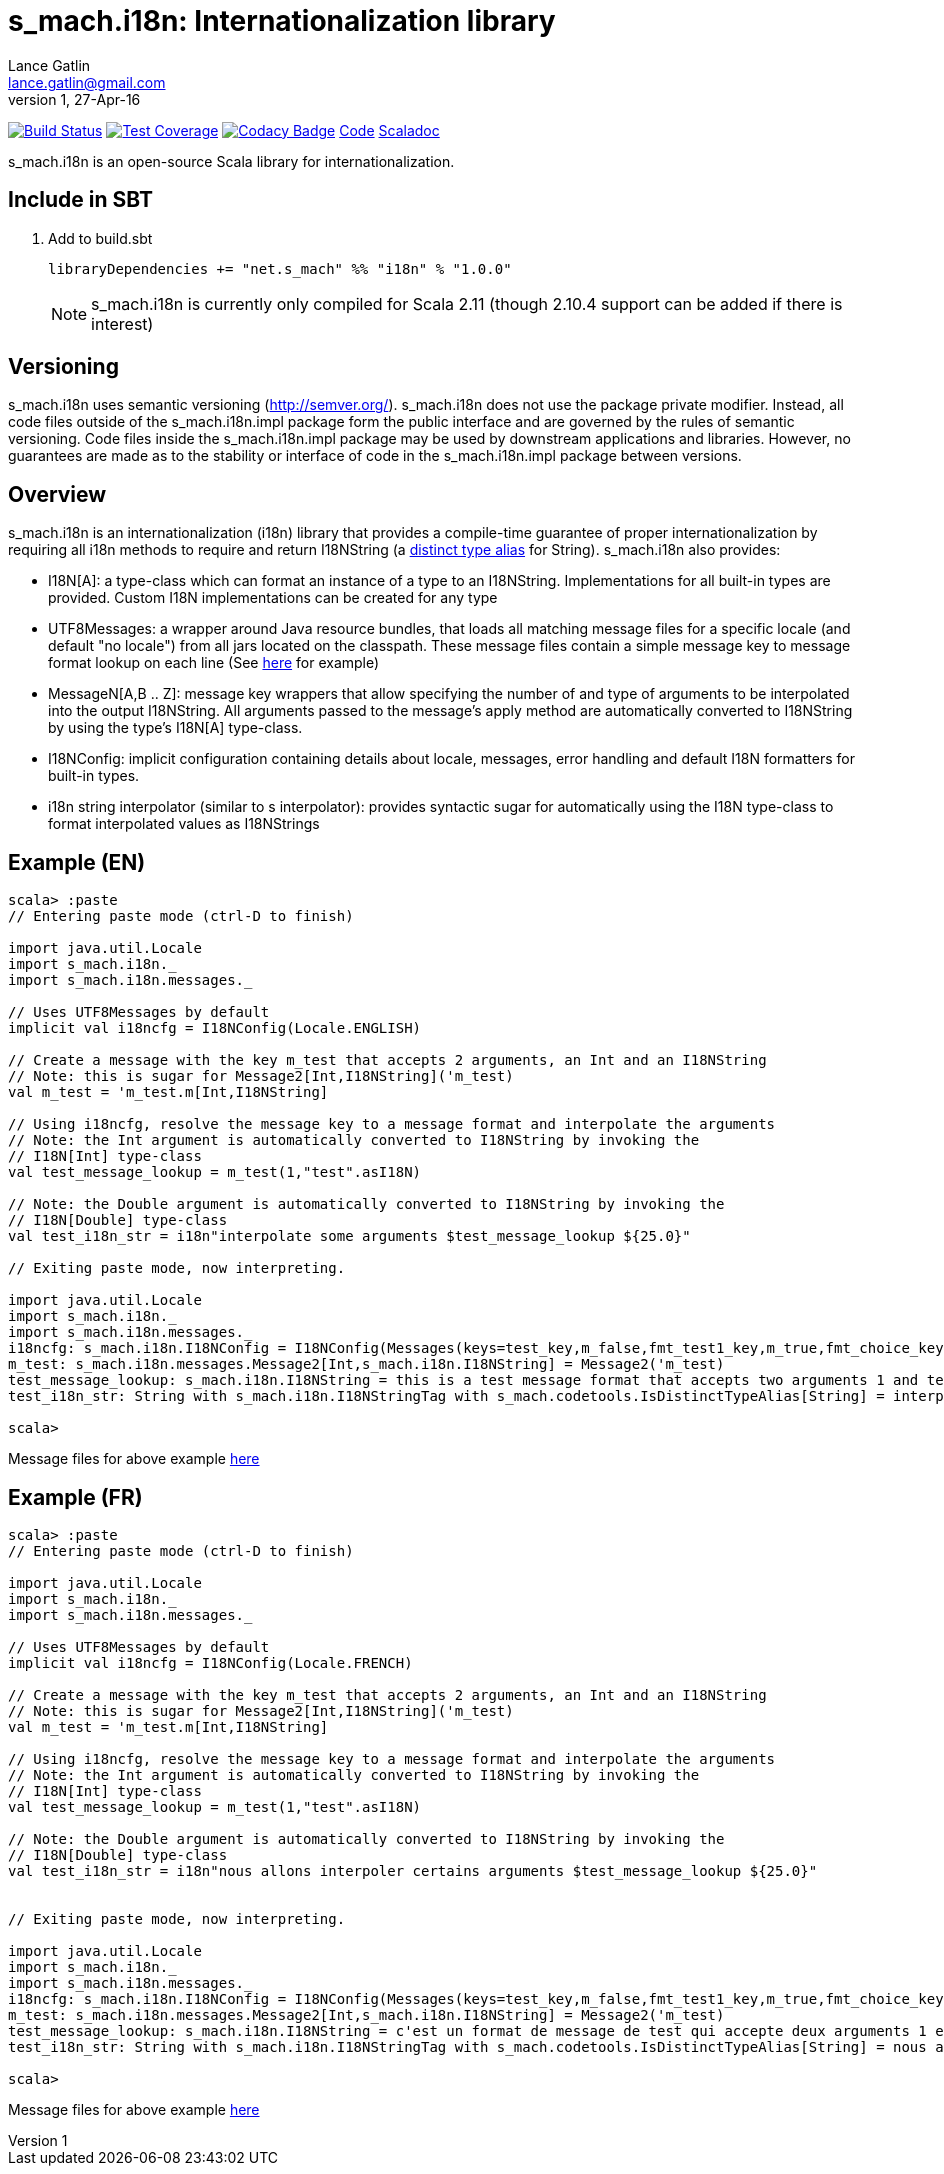 = s_mach.i18n: Internationalization library
Lance Gatlin <lance.gatlin@gmail.com>
v1,27-Apr-16
:blogpost-status: unpublished
:blogpost-categories: s_mach, scala

image:https://travis-ci.org/S-Mach/s_mach.i18n.svg[Build Status, link="https://travis-ci.org/S-Mach/s_mach.i18n"]
image:https://coveralls.io/repos/S-Mach/s_mach.i18n/badge.png[Test Coverage,link="https://coveralls.io/r/S-Mach/s_mach.i18n"]
image:https://api.codacy.com/project/badge/grade/cf9048205e154e8a9e01244de497db25[Codacy Badge,link="https://www.codacy.com/public/lancegatlin/s_mach.i18n"]
https://github.com/S-Mach/s_mach.i18n[Code]
http://s-mach.github.io/s_mach.i18n/#s_mach.i18n.package[Scaladoc]

+s_mach.i18n+ is an open-source Scala library for internationalization.


== Include in SBT
1. Add to +build.sbt+
+
[source,sbt,numbered]
----
libraryDependencies += "net.s_mach" %% "i18n" % "1.0.0"
----
NOTE: +s_mach.i18n+ is currently only compiled for Scala 2.11 (though 2.10.4
support can be added if there is interest)

== Versioning
+s_mach.i18n+ uses semantic versioning (http://semver.org/). +s_mach.i18n+
does not use the package private modifier. Instead, all code files outside of
the +s_mach.i18n.impl+ package form the public interface and are governed by
the rules of semantic versioning. Code files inside the +s_mach.i18n.impl+
package may be used by downstream applications and libraries. However, no
guarantees are made as to the stability or interface of code in the
+s_mach.i18n.impl+ package between versions.

== Overview

+s_mach.i18n+ is an internationalization (i18n) library that provides a compile-time
guarantee of proper internationalization by requiring all i18n
methods to require and return +I18NString+ (a https://github.com/S-Mach/s_mach.codetools/blob/master/src/main/scala/s_mach/codetools/IsDistinctTypeAlias.scala[distinct type alias]
for String). +s_mach.i18n+ also provides:

* I18N[A]: a type-class which can format an instance of a type to an I18NString. Implementations
for all built-in types are provided. Custom I18N implementations can be created for any type
* +UTF8Messages+: a wrapper around Java resource bundles, that loads all matching
message files for a specific locale (and default "no locale") from all jars located on the
classpath. These message files contain a simple message key to message format lookup on each
line (See https://github.com/S-Mach/s_mach.i18n/tree/master/src/test/resources/conf[here] for example)
* MessageN[A,B .. Z]: message key wrappers that allow specifying the number of and type of arguments to
be interpolated into the output I18NString. All arguments passed to the message's apply method
are automatically converted to I18NString by using the type's I18N[A] type-class.
* I18NConfig: implicit configuration containing details about locale, messages, error handling and default
 I18N formatters for built-in types.
* +i18n+ string interpolator (similar to +s+ interpolator): provides syntactic sugar
for automatically using the I18N type-class to format interpolated values as I18NStrings

== Example (EN)

----
scala> :paste
// Entering paste mode (ctrl-D to finish)

import java.util.Locale
import s_mach.i18n._
import s_mach.i18n.messages._

// Uses UTF8Messages by default
implicit val i18ncfg = I18NConfig(Locale.ENGLISH)

// Create a message with the key m_test that accepts 2 arguments, an Int and an I18NString
// Note: this is sugar for Message2[Int,I18NString]('m_test)
val m_test = 'm_test.m[Int,I18NString]

// Using i18ncfg, resolve the message key to a message format and interpolate the arguments
// Note: the Int argument is automatically converted to I18NString by invoking the
// I18N[Int] type-class
val test_message_lookup = m_test(1,"test".asI18N)

// Note: the Double argument is automatically converted to I18NString by invoking the
// I18N[Double] type-class
val test_i18n_str = i18n"interpolate some arguments $test_message_lookup ${25.0}"

// Exiting paste mode, now interpreting.

import java.util.Locale
import s_mach.i18n._
import s_mach.i18n.messages._
i18ncfg: s_mach.i18n.I18NConfig = I18NConfig(Messages(keys=test_key,m_false,fmt_test1_key,m_true,fmt_choice_key,fmt_test2_key,m_test),StrictInterpolator,StrictMessageResolver,DefaultStdI18N)
m_test: s_mach.i18n.messages.Message2[Int,s_mach.i18n.I18NString] = Message2('m_test)
test_message_lookup: s_mach.i18n.I18NString = this is a test message format that accepts two arguments 1 and test
test_i18n_str: String with s_mach.i18n.I18NStringTag with s_mach.codetools.IsDistinctTypeAlias[String] = interpolate some arguments this is a test message format that accepts two arguments 1 and test 25

scala>
----
Message files for above example https://github.com/S-Mach/s_mach.i18n/tree/master/src/test/resources/conf[here]

== Example (FR)

----
scala> :paste
// Entering paste mode (ctrl-D to finish)

import java.util.Locale
import s_mach.i18n._
import s_mach.i18n.messages._

// Uses UTF8Messages by default
implicit val i18ncfg = I18NConfig(Locale.FRENCH)

// Create a message with the key m_test that accepts 2 arguments, an Int and an I18NString
// Note: this is sugar for Message2[Int,I18NString]('m_test)
val m_test = 'm_test.m[Int,I18NString]

// Using i18ncfg, resolve the message key to a message format and interpolate the arguments
// Note: the Int argument is automatically converted to I18NString by invoking the
// I18N[Int] type-class
val test_message_lookup = m_test(1,"test".asI18N)

// Note: the Double argument is automatically converted to I18NString by invoking the
// I18N[Double] type-class
val test_i18n_str = i18n"nous allons interpoler certains arguments $test_message_lookup ${25.0}"


// Exiting paste mode, now interpreting.

import java.util.Locale
import s_mach.i18n._
import s_mach.i18n.messages._
i18ncfg: s_mach.i18n.I18NConfig = I18NConfig(Messages(keys=test_key,m_false,fmt_test1_key,m_true,fmt_choice_key,fmt_test2_key,m_test),StrictInterpolator,StrictMessageResolver,DefaultStdI18N)
m_test: s_mach.i18n.messages.Message2[Int,s_mach.i18n.I18NString] = Message2('m_test)
test_message_lookup: s_mach.i18n.I18NString = c'est un format de message de test qui accepte deux arguments 1 et test
test_i18n_str: String with s_mach.i18n.I18NStringTag with s_mach.codetools.IsDistinctTypeAlias[String] = nous allons interpoler certains arguments c'est un format de message de test qui accepte deux arguments 1 et test 25

scala>
----
Message files for above example https://github.com/S-Mach/s_mach.i18n/tree/master/src/test/resources/conf[here]